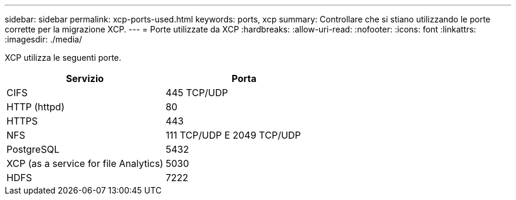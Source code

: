 ---
sidebar: sidebar 
permalink: xcp-ports-used.html 
keywords: ports, xcp 
summary: Controllare che si stiano utilizzando le porte corrette per la migrazione XCP. 
---
= Porte utilizzate da XCP
:hardbreaks:
:allow-uri-read: 
:nofooter: 
:icons: font
:linkattrs: 
:imagesdir: ./media/


[role="lead"]
XCP utilizza le seguenti porte.

[cols="50,50"]
|===
| Servizio | Porta 


| CIFS | 445 TCP/UDP 


| HTTP (httpd) | 80 


| HTTPS | 443 


| NFS | 111 TCP/UDP E 2049 TCP/UDP 


| PostgreSQL | 5432 


| XCP (as a service for file Analytics) | 5030 


| HDFS | 7222 
|===
